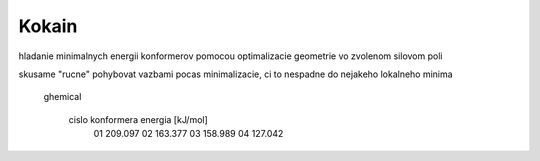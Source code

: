 Kokain
======

hladanie minimalnych energii konformerov  pomocou 
optimalizacie geometrie vo zvolenom silovom poli

skusame "rucne" pohybovat vazbami pocas minimalizacie,
ci to nespadne do nejakeho lokalneho minima


 ghemical

  cislo konformera    energia [kJ/mol]
    01                  209.097
    02                  163.377
    03                  158.989
    04                  127.042
